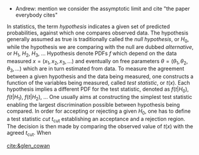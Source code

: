:PROPERTIES:
:CUSTOM_ID: sec:hypotheses
:END:


+ Andrew: mention we consider the assymptotic limit and cite "the paper everybody cites"
  

In statistics, the term /hypothesis/ indicates a given set of predicted probabilities, against which one compares observed data.
The hypothesis generally assumed as true is traditionally called the /null hypothesis/, or $H_{0}$, while the hypothesis we are comparing with the null are dubbed /alternative/, or $H_{1}$, $H_{2}$, $H_{3}$, ...
Hypothesis denote \acp{PDF} $f$ which depend on the data measured $x = (x_1,x_2,x_3,...)$ and eventually on free parameters $\theta = (\theta_1,\theta_2,\theta_3,...)$ which are in turn estimated from data.
To measure the agreement between a given hypothesis and the data being measured, one constructs a function of the variables being measured, called /test statistic/, or $t(x)$.
Each hypothesis implies a different \ac{PDF} for the test statistic, denoted as $f(t|H_0)$, $f(t|H_1)$, $f(t|H_2)$, ...
One usually aims at constructing the simplest test statistic enabling the largest discrimination possible between hypothesis being compared.
In order for accepting or rejecting a given $H_0$, one has to define a test statistic /cut/ $t_{\text{cut}}$ establishing an acceptance and a rejection region.
The decision is then made by comparing the observed value of $t(x)$ with the agreed $t_{\text{cut}}$.
When

#+NAME: eq:significance_level
\begin{equation}
\alpha = \int_{t_{cut}}^{\infty} g(t|H_{0})dt
\end{equation}

#+NAME: eq:inverse_power
\begin{equation}
\beta = \int_{-\infty}^{t_{cut}} g(t|H_{1})dt
\end{equation}




[[cite:&glen_cowan]]




* Additional bibliography :noexport:
+ 
